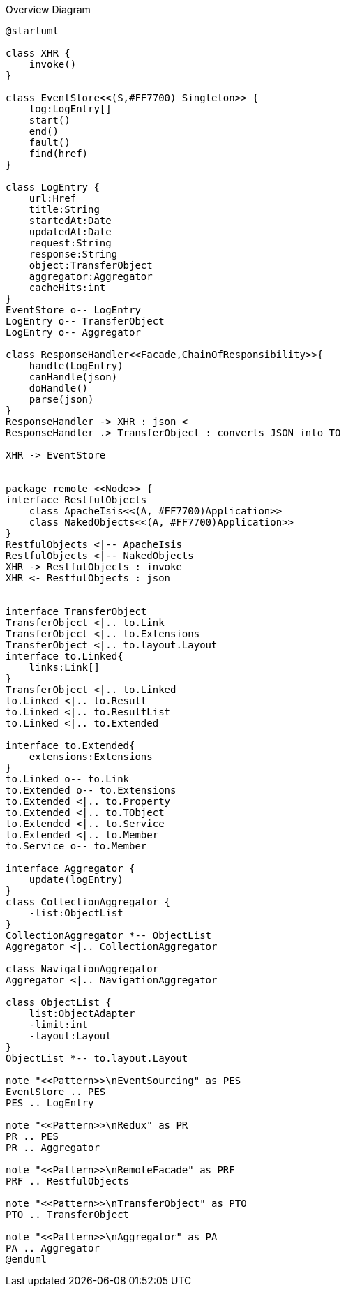 
:Notice: Licensed to the Apache Software Foundation (ASF) under one or more contributor license agreements. See the NOTICE file distributed with this work for additional information regarding copyright ownership. The ASF licenses this file to you under the Apache License, Version 2.0 (the "License"); you may not use this file except in compliance with the License. You may obtain a copy of the License at. http://www.apache.org/licenses/LICENSE-2.0 . Unless required by applicable law or agreed to in writing, software distributed under the License is distributed on an "AS IS" BASIS, WITHOUT WARRANTIES OR  CONDITIONS OF ANY KIND, either express or implied. See the License for the specific language governing permissions and limitations under the License.

.Overview Diagram
[plantuml,file="uml-overview.png"]
----
@startuml

class XHR {
    invoke()
}

class EventStore<<(S,#FF7700) Singleton>> {
    log:LogEntry[]
    start()
    end()
    fault()
    find(href)
}

class LogEntry {
    url:Href
    title:String
    startedAt:Date
    updatedAt:Date
    request:String
    response:String
    object:TransferObject
    aggregator:Aggregator
    cacheHits:int
}
EventStore o-- LogEntry
LogEntry o-- TransferObject
LogEntry o-- Aggregator

class ResponseHandler<<Facade,ChainOfResponsibility>>{
    handle(LogEntry)
    canHandle(json)
    doHandle()
    parse(json)
}
ResponseHandler -> XHR : json <
ResponseHandler .> TransferObject : converts JSON into TO

XHR -> EventStore


package remote <<Node>> {
interface RestfulObjects
    class ApacheIsis<<(A, #FF7700)Application>>
    class NakedObjects<<(A, #FF7700)Application>>
}
RestfulObjects <|-- ApacheIsis
RestfulObjects <|-- NakedObjects
XHR -> RestfulObjects : invoke
XHR <- RestfulObjects : json


interface TransferObject
TransferObject <|.. to.Link
TransferObject <|.. to.Extensions
TransferObject <|.. to.layout.Layout
interface to.Linked{
    links:Link[]
}
TransferObject <|.. to.Linked
to.Linked <|.. to.Result
to.Linked <|.. to.ResultList
to.Linked <|.. to.Extended

interface to.Extended{
    extensions:Extensions
}
to.Linked o-- to.Link
to.Extended o-- to.Extensions
to.Extended <|.. to.Property
to.Extended <|.. to.TObject
to.Extended <|.. to.Service
to.Extended <|.. to.Member
to.Service o-- to.Member

interface Aggregator {
    update(logEntry)
}
class CollectionAggregator {
    -list:ObjectList
}
CollectionAggregator *-- ObjectList
Aggregator <|.. CollectionAggregator

class NavigationAggregator
Aggregator <|.. NavigationAggregator

class ObjectList {
    list:ObjectAdapter
    -limit:int
    -layout:Layout
}
ObjectList *-- to.layout.Layout

note "<<Pattern>>\nEventSourcing" as PES
EventStore .. PES
PES .. LogEntry

note "<<Pattern>>\nRedux" as PR
PR .. PES
PR .. Aggregator

note "<<Pattern>>\nRemoteFacade" as PRF
PRF .. RestfulObjects

note "<<Pattern>>\nTransferObject" as PTO
PTO .. TransferObject

note "<<Pattern>>\nAggregator" as PA
PA .. Aggregator
@enduml
----
